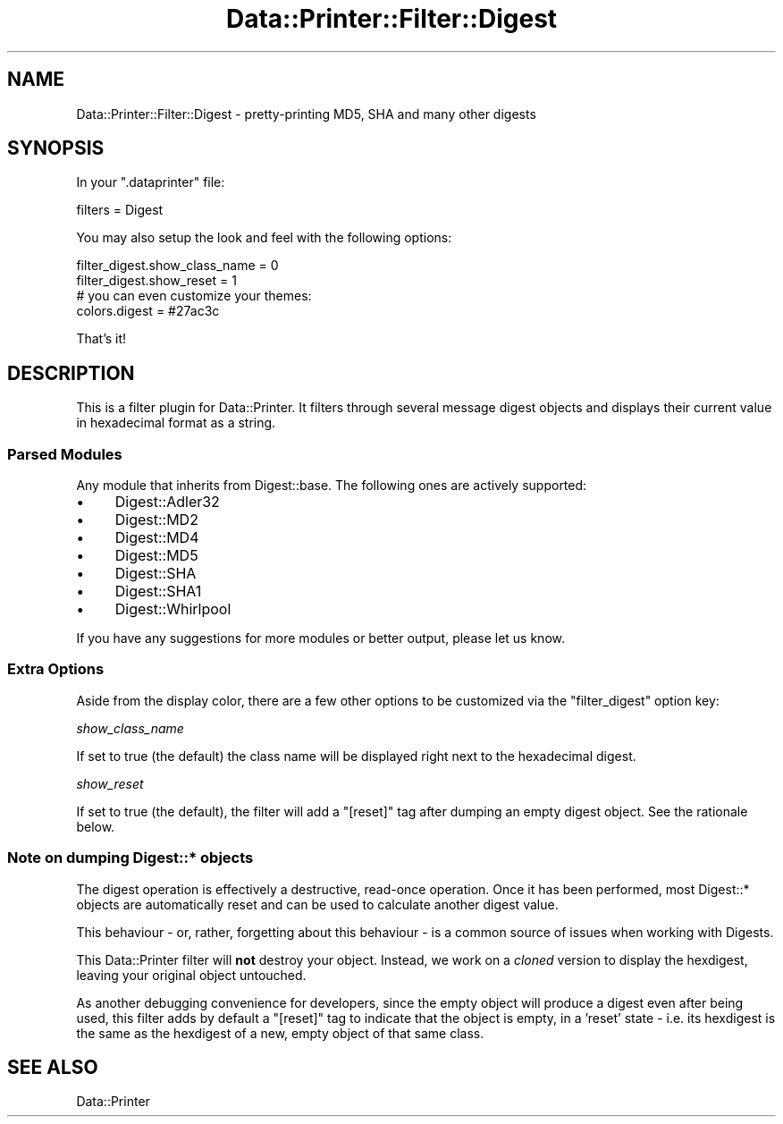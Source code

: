.\" Automatically generated by Pod::Man 4.11 (Pod::Simple 3.35)
.\"
.\" Standard preamble:
.\" ========================================================================
.de Sp \" Vertical space (when we can't use .PP)
.if t .sp .5v
.if n .sp
..
.de Vb \" Begin verbatim text
.ft CW
.nf
.ne \\$1
..
.de Ve \" End verbatim text
.ft R
.fi
..
.\" Set up some character translations and predefined strings.  \*(-- will
.\" give an unbreakable dash, \*(PI will give pi, \*(L" will give a left
.\" double quote, and \*(R" will give a right double quote.  \*(C+ will
.\" give a nicer C++.  Capital omega is used to do unbreakable dashes and
.\" therefore won't be available.  \*(C` and \*(C' expand to `' in nroff,
.\" nothing in troff, for use with C<>.
.tr \(*W-
.ds C+ C\v'-.1v'\h'-1p'\s-2+\h'-1p'+\s0\v'.1v'\h'-1p'
.ie n \{\
.    ds -- \(*W-
.    ds PI pi
.    if (\n(.H=4u)&(1m=24u) .ds -- \(*W\h'-12u'\(*W\h'-12u'-\" diablo 10 pitch
.    if (\n(.H=4u)&(1m=20u) .ds -- \(*W\h'-12u'\(*W\h'-8u'-\"  diablo 12 pitch
.    ds L" ""
.    ds R" ""
.    ds C` ""
.    ds C' ""
'br\}
.el\{\
.    ds -- \|\(em\|
.    ds PI \(*p
.    ds L" ``
.    ds R" ''
.    ds C`
.    ds C'
'br\}
.\"
.\" Escape single quotes in literal strings from groff's Unicode transform.
.ie \n(.g .ds Aq \(aq
.el       .ds Aq '
.\"
.\" If the F register is >0, we'll generate index entries on stderr for
.\" titles (.TH), headers (.SH), subsections (.SS), items (.Ip), and index
.\" entries marked with X<> in POD.  Of course, you'll have to process the
.\" output yourself in some meaningful fashion.
.\"
.\" Avoid warning from groff about undefined register 'F'.
.de IX
..
.nr rF 0
.if \n(.g .if rF .nr rF 1
.if (\n(rF:(\n(.g==0)) \{\
.    if \nF \{\
.        de IX
.        tm Index:\\$1\t\\n%\t"\\$2"
..
.        if !\nF==2 \{\
.            nr % 0
.            nr F 2
.        \}
.    \}
.\}
.rr rF
.\" ========================================================================
.\"
.IX Title "Data::Printer::Filter::Digest 3pm"
.TH Data::Printer::Filter::Digest 3pm "2021-01-30" "perl v5.30.0" "User Contributed Perl Documentation"
.\" For nroff, turn off justification.  Always turn off hyphenation; it makes
.\" way too many mistakes in technical documents.
.if n .ad l
.nh
.SH "NAME"
Data::Printer::Filter::Digest \- pretty\-printing MD5, SHA and many other digests
.SH "SYNOPSIS"
.IX Header "SYNOPSIS"
In your \f(CW\*(C`.dataprinter\*(C'\fR file:
.PP
.Vb 1
\&    filters = Digest
.Ve
.PP
You may also setup the look and feel with the following options:
.PP
.Vb 2
\&    filter_digest.show_class_name = 0
\&    filter_digest.show_reset      = 1
\&
\&    # you can even customize your themes:
\&    colors.digest = #27ac3c
.Ve
.PP
That's it!
.SH "DESCRIPTION"
.IX Header "DESCRIPTION"
This is a filter plugin for Data::Printer. It filters through
several message digest objects and displays their current value in
hexadecimal format as a string.
.SS "Parsed Modules"
.IX Subsection "Parsed Modules"
Any module that inherits from Digest::base. The following ones
are actively supported:
.IP "\(bu" 4
Digest::Adler32
.IP "\(bu" 4
Digest::MD2
.IP "\(bu" 4
Digest::MD4
.IP "\(bu" 4
Digest::MD5
.IP "\(bu" 4
Digest::SHA
.IP "\(bu" 4
Digest::SHA1
.IP "\(bu" 4
Digest::Whirlpool
.PP
If you have any suggestions for more modules or better output,
please let us know.
.SS "Extra Options"
.IX Subsection "Extra Options"
Aside from the display color, there are a few other options to
be customized via the \f(CW\*(C`filter_digest\*(C'\fR option key:
.PP
\fIshow_class_name\fR
.IX Subsection "show_class_name"
.PP
If set to true (the default) the class name will be displayed
right next to the hexadecimal digest.
.PP
\fIshow_reset\fR
.IX Subsection "show_reset"
.PP
If set to true (the default), the filter will add a \f(CW\*(C`[reset]\*(C'\fR
tag after dumping an empty digest object. See the rationale below.
.SS "Note on dumping Digest::* objects"
.IX Subsection "Note on dumping Digest::* objects"
The digest operation is effectively a destructive, read-once operation. Once
it has been performed, most Digest::* objects are automatically reset and can
be used to calculate another digest value.
.PP
This behaviour \- or, rather, forgetting about this behaviour \- is
a common source of issues when working with Digests.
.PP
This Data::Printer filter will \fBnot\fR destroy your object. Instead, we
work on a \fIcloned\fR version to display the hexdigest, leaving your
original object untouched.
.PP
As another debugging convenience for developers, since the empty
object will produce a digest even after being used, this filter
adds by default a \f(CW\*(C`[reset]\*(C'\fR tag to indicate that the object is
empty, in a 'reset' state \- i.e. its hexdigest is the same as
the hexdigest of a new, empty object of that same class.
.SH "SEE ALSO"
.IX Header "SEE ALSO"
Data::Printer
